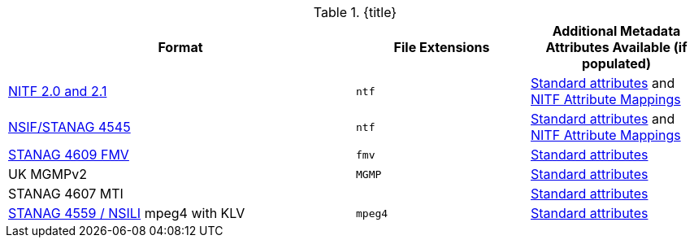 :type: subCoreConcept
:status: published
:title: Data Standards added by ${cal-branding}
:parent: Standards Supported by ${branding}
:order: 011

.{title}
[cols="2,1m,1" options="header"]
|===

|Format
|File Extensions
|Additional Metadata Attributes Available (if populated)

|http://www.gwg.nga.mil/ntb/baseline/docs/2500c/index.html[NITF 2.0 and 2.1]
|ntf
|<<_file_formats_supported,Standard attributes>> and <<_nitf_attribute_mappings,NITF Attribute Mappings>>

|http://www.gwg.nga.mil/ntb/baseline/docs/NSIF/[NSIF/STANAG 4545]
|ntf
|<<_file_formats_supported,Standard attributes>> and <<_nitf_attribute_mappings,NITF Attribute Mappings>>

|http://www.gwg.nga.mil/misb/docs/nato_docs/STANAG_4609_Ed3.pdf[STANAG 4609 FMV]
|fmv
|<<_file_formats_supported,Standard attributes>>

|UK MGMPv2
|MGMP
|<<_file_formats_supported,Standard attributes>>

|STANAG 4607 MTI
|
|<<_file_formats_supported,Standard attributes>>

|http://www.gwg.nga.mil/documents/ntb/STANAG_4559_ed2.pdf[STANAG 4559 / NSILI] mpeg4 with KLV
|mpeg4
|<<_file_formats_supported,Standard attributes>>

|===
